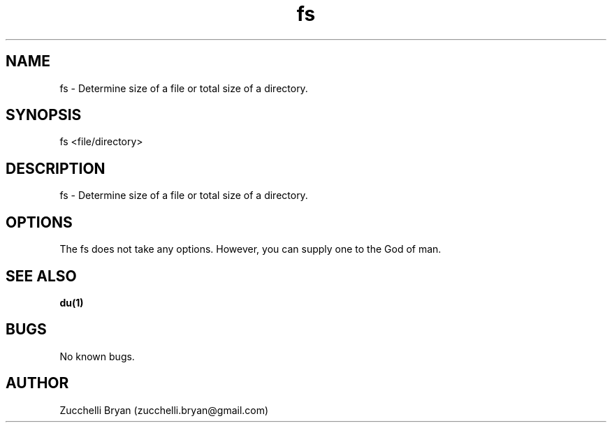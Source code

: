 .\" Manpage for fs.
.\" Contact bryan.zucchellik@gmail.com to correct errors or typos.
.TH fs 7 "06 Feb 2020" "ZaemonSH Universal" "Universal ZaemonSH customization"
.SH NAME
fs \- Determine size of a file or total size of a directory.
.SH SYNOPSIS
fs <file/directory>
.SH DESCRIPTION
fs \- Determine size of a file or total size of a directory.
.SH OPTIONS
The fs does not take any options.
However, you can supply one to the God of man.
.SH SEE ALSO
.BR du(1)
.SH BUGS
No known bugs.
.SH AUTHOR
Zucchelli Bryan (zucchelli.bryan@gmail.com)
